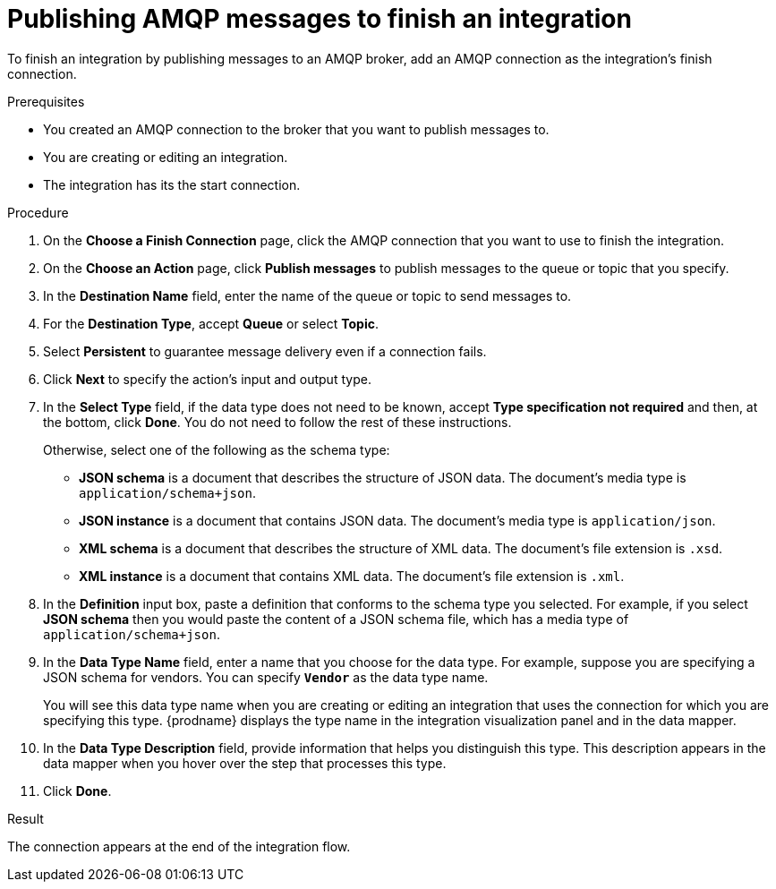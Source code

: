 // This module is included in the following assemblies:
// as_connecting-to-amqp.adoc

[id='adding-amqp-connection-finish_{context}']
= Publishing AMQP messages to finish an integration

To finish an integration by publishing messages to an AMQP broker,
add an AMQP connection as the integration's finish connection. 

.Prerequisites
* You created an AMQP connection to the broker that you want to publish
messages to.
* You are creating or editing an integration. 
* The integration has its the start connection.

.Procedure

. On the *Choose a Finish Connection* page, click the AMQP connection that
you want to use to finish the integration. 
. On the *Choose an Action* page, click *Publish messages* to
publish messages to the queue or topic that you specify. 
. In the *Destination Name* field, enter the name of the queue or 
topic to send messages to. 
. For the *Destination Type*, accept *Queue* or select *Topic*. 
. Select *Persistent* to guarantee message delivery even if
a connection fails. 

. Click *Next* to specify the action's input and output type. 

. In the *Select Type* field, if the data type does not need to be known, 
accept *Type specification not required* 
and then, at the bottom, click *Done*. You do not need to follow the rest of these
instructions. 
+
Otherwise, select one of the following as the schema type:
+
* *JSON schema* is a document that describes the structure of JSON data.
The document's media type is `application/schema+json`. 
* *JSON instance* is a document that contains JSON data. The document's 
media type is `application/json`. 
* *XML schema* is a document that describes the structure of XML data.
The document's file extension is `.xsd`.
* *XML instance* is a document that contains XML data. The
document's file extension is `.xml`. 

. In the *Definition* input box, paste a definition that conforms to the
schema type you selected. 
For example, if you select *JSON schema* then you would paste the content of
a JSON schema file, which has a media type of `application/schema+json`.

. In the *Data Type Name* field, enter a name that you choose for the
data type. For example, suppose you are specifying a JSON schema for
vendors. You can specify `*Vendor*` as the data type name. 
+
You will see this data type name when you are creating 
or editing an integration that uses the connection
for which you are specifying this type. {prodname} displays the type name
in the integration visualization panel and in the data mapper. 

. In the *Data Type Description* field, provide information that helps you
distinguish this type. This description appears in the data mapper when 
you hover over the step that processes this type. 
. Click *Done*. 

.Result
The connection appears at the end of the integration flow. 
